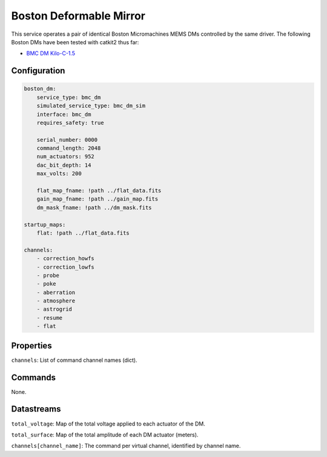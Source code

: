 Boston Deformable Mirror
========================
This service operates a pair of identical Boston Micromachines MEMS DMs controlled by the same driver. The following Boston DMs have been tested with catkit2 thus far:

- `BMC DM Kilo-C-1.5 <https://bostonmicromachines.com/products/deformable-mirrors/standard-deformable-mirrors/>`_

Configuration
-------------
.. code-block:: YAML

    boston_dm:
        service_type: bmc_dm
        simulated_service_type: bmc_dm_sim
        interface: bmc_dm
        requires_safety: true

        serial_number: 0000
        command_length: 2048
        num_actuators: 952
        dac_bit_depth: 14
        max_volts: 200

        flat_map_fname: !path ../flat_data.fits
        gain_map_fname: !path ../gain_map.fits
        dm_mask_fname: !path ../dm_mask.fits

    startup_maps:
        flat: !path ../flat_data.fits

    channels:
        - correction_howfs
        - correction_lowfs
        - probe
        - poke
        - aberration
        - atmosphere
        - astrogrid
        - resume
        - flat

Properties
----------
``channels``: List of command channel names (dict).

Commands
--------

None.

Datastreams
-----------
``total_voltage``: Map of the total voltage applied to each actuator of the DM.

``total_surface``: Map of the total amplitude of each DM actuator (meters).

``channels[channel_name]``: The command per virtual channel, identified by channel name.

